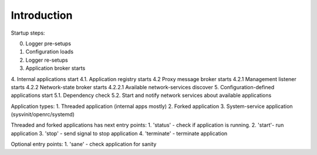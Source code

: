
Introduction
======

Startup steps:

.. graphviz::

	digraph structs {
		node [shape=record];

		struct [label="wasp-launch starts"];
		struct0 [label="0. Logger pre-setups"];
		struct1 [label="1. Configuration loads"];
		struct2 [label="2. Logger re-setups"];
		struct3 [label="3. Application broker starts"];
		struct4 [label="{
			4. Internal applications start |
			4.1. Application registry starts |
			<message_proxy> 4.2  Proxy message broker starts
		}"];
		struct4_2_1 [label="4.2.1 Management listener starts"];
		struct4_2_2 [label="4.2.2 Network-state broker starts"];
		struct4_2_2_1 [label="4.2.2.1 Available network-services discover"];
		struct5 [label="5. Configuration-defined applications start"];

		struct -> struct0;
		struct0 -> struct1;
		struct1 -> struct2;
		struct2 -> struct3;
		struct3 -> struct4;
		struct4 -> struct5;
		struct4:message_proxy -> struct4_2_1;
		struct4:message_proxy -> struct4_2_2;
		struct4_2_2 -> struct4_2_2_1;
	}


0. Logger pre-setups
1. Configuration loads
2. Logger re-setups
3. Application broker starts
4. Internal applications start
4.1. Application registry starts
4.2  Proxy message broker starts
4.2.1 Management listener starts
4.2.2 Network-state broker starts
4.2.2.1 Available network-services discover
5. Configuration-defined applications start
5.1. Dependency check
5.2. Start and notify network services about available applications

Application types:
1. Threaded application (internal apps mostly)
2. Forked application
3. System-service application (sysvinit/openrc/systemd)

Threaded and forked applications has next entry points:
1. 'status' - check if application is running.
2. 'start'- run application
3. 'stop' - send signal to stop application
4. 'terminate' - terminate application

Optional entry points:
1. 'sane' - check application for sanity
